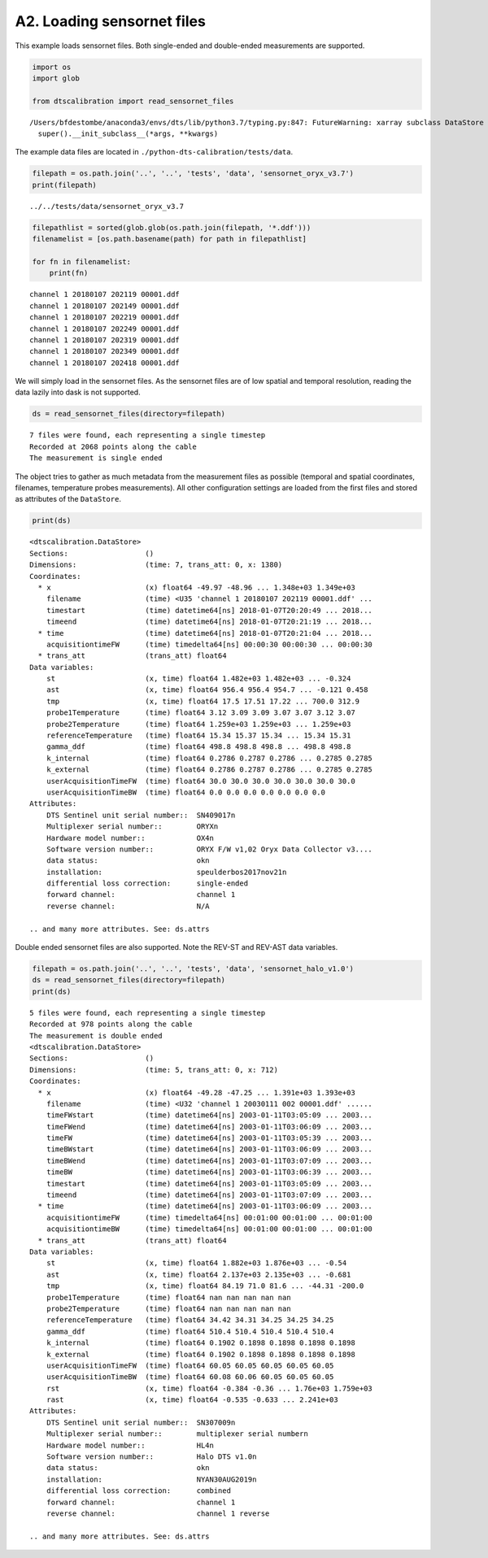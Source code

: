 A2. Loading sensornet files
===========================

This example loads sensornet files. Both single-ended and double-ended
measurements are supported.

.. code:: ipython3

    import os
    import glob
    
    from dtscalibration import read_sensornet_files


.. parsed-literal::

    /Users/bfdestombe/anaconda3/envs/dts/lib/python3.7/typing.py:847: FutureWarning: xarray subclass DataStore should explicitly define __slots__
      super().__init_subclass__(*args, **kwargs)


The example data files are located in
``./python-dts-calibration/tests/data``.

.. code:: ipython3

    filepath = os.path.join('..', '..', 'tests', 'data', 'sensornet_oryx_v3.7')
    print(filepath)


.. parsed-literal::

    ../../tests/data/sensornet_oryx_v3.7


.. code:: ipython3

    filepathlist = sorted(glob.glob(os.path.join(filepath, '*.ddf')))
    filenamelist = [os.path.basename(path) for path in filepathlist]
    
    for fn in filenamelist:
        print(fn)


.. parsed-literal::

    channel 1 20180107 202119 00001.ddf
    channel 1 20180107 202149 00001.ddf
    channel 1 20180107 202219 00001.ddf
    channel 1 20180107 202249 00001.ddf
    channel 1 20180107 202319 00001.ddf
    channel 1 20180107 202349 00001.ddf
    channel 1 20180107 202418 00001.ddf


We will simply load in the sensornet files. As the sensornet files are
of low spatial and temporal resolution, reading the data lazily into
dask is not supported.

.. code:: ipython3

    ds = read_sensornet_files(directory=filepath)


.. parsed-literal::

    7 files were found, each representing a single timestep
    Recorded at 2068 points along the cable
    The measurement is single ended


The object tries to gather as much metadata from the measurement files
as possible (temporal and spatial coordinates, filenames, temperature
probes measurements). All other configuration settings are loaded from
the first files and stored as attributes of the ``DataStore``.

.. code:: ipython3

    print(ds)


.. parsed-literal::

    <dtscalibration.DataStore>
    Sections:                  ()
    Dimensions:                (time: 7, trans_att: 0, x: 1380)
    Coordinates:
      * x                      (x) float64 -49.97 -48.96 ... 1.348e+03 1.349e+03
        filename               (time) <U35 'channel 1 20180107 202119 00001.ddf' ...
        timestart              (time) datetime64[ns] 2018-01-07T20:20:49 ... 2018...
        timeend                (time) datetime64[ns] 2018-01-07T20:21:19 ... 2018...
      * time                   (time) datetime64[ns] 2018-01-07T20:21:04 ... 2018...
        acquisitiontimeFW      (time) timedelta64[ns] 00:00:30 00:00:30 ... 00:00:30
      * trans_att              (trans_att) float64 
    Data variables:
        st                     (x, time) float64 1.482e+03 1.482e+03 ... -0.324
        ast                    (x, time) float64 956.4 956.4 954.7 ... -0.121 0.458
        tmp                    (x, time) float64 17.5 17.51 17.22 ... 700.0 312.9
        probe1Temperature      (time) float64 3.12 3.09 3.09 3.07 3.07 3.12 3.07
        probe2Temperature      (time) float64 1.259e+03 1.259e+03 ... 1.259e+03
        referenceTemperature   (time) float64 15.34 15.37 15.34 ... 15.34 15.31
        gamma_ddf              (time) float64 498.8 498.8 498.8 ... 498.8 498.8
        k_internal             (time) float64 0.2786 0.2787 0.2786 ... 0.2785 0.2785
        k_external             (time) float64 0.2786 0.2787 0.2786 ... 0.2785 0.2785
        userAcquisitionTimeFW  (time) float64 30.0 30.0 30.0 30.0 30.0 30.0 30.0
        userAcquisitionTimeBW  (time) float64 0.0 0.0 0.0 0.0 0.0 0.0 0.0
    Attributes:
        DTS Sentinel unit serial number::  SN409017\n
        Multiplexer serial number::        ORYX\n
        Hardware model number::            OX4\n
        Software version number::          ORYX F/W v1,02 Oryx Data Collector v3....
        data status:                       ok\n
        installation:                      speulderbos2017nov21\n
        differential loss correction:      single-ended
        forward channel:                   channel 1
        reverse channel:                   N/A
    
    .. and many more attributes. See: ds.attrs


Double ended sensornet files are also supported. Note the REV-ST and
REV-AST data variables.

.. code:: ipython3

    filepath = os.path.join('..', '..', 'tests', 'data', 'sensornet_halo_v1.0')
    ds = read_sensornet_files(directory=filepath)
    print(ds)


.. parsed-literal::

    5 files were found, each representing a single timestep
    Recorded at 978 points along the cable
    The measurement is double ended
    <dtscalibration.DataStore>
    Sections:                  ()
    Dimensions:                (time: 5, trans_att: 0, x: 712)
    Coordinates:
      * x                      (x) float64 -49.28 -47.25 ... 1.391e+03 1.393e+03
        filename               (time) <U32 'channel 1 20030111 002 00001.ddf' ......
        timeFWstart            (time) datetime64[ns] 2003-01-11T03:05:09 ... 2003...
        timeFWend              (time) datetime64[ns] 2003-01-11T03:06:09 ... 2003...
        timeFW                 (time) datetime64[ns] 2003-01-11T03:05:39 ... 2003...
        timeBWstart            (time) datetime64[ns] 2003-01-11T03:06:09 ... 2003...
        timeBWend              (time) datetime64[ns] 2003-01-11T03:07:09 ... 2003...
        timeBW                 (time) datetime64[ns] 2003-01-11T03:06:39 ... 2003...
        timestart              (time) datetime64[ns] 2003-01-11T03:05:09 ... 2003...
        timeend                (time) datetime64[ns] 2003-01-11T03:07:09 ... 2003...
      * time                   (time) datetime64[ns] 2003-01-11T03:06:09 ... 2003...
        acquisitiontimeFW      (time) timedelta64[ns] 00:01:00 00:01:00 ... 00:01:00
        acquisitiontimeBW      (time) timedelta64[ns] 00:01:00 00:01:00 ... 00:01:00
      * trans_att              (trans_att) float64 
    Data variables:
        st                     (x, time) float64 1.882e+03 1.876e+03 ... -0.54
        ast                    (x, time) float64 2.137e+03 2.135e+03 ... -0.681
        tmp                    (x, time) float64 84.19 71.0 81.6 ... -44.31 -200.0
        probe1Temperature      (time) float64 nan nan nan nan nan
        probe2Temperature      (time) float64 nan nan nan nan nan
        referenceTemperature   (time) float64 34.42 34.31 34.25 34.25 34.25
        gamma_ddf              (time) float64 510.4 510.4 510.4 510.4 510.4
        k_internal             (time) float64 0.1902 0.1898 0.1898 0.1898 0.1898
        k_external             (time) float64 0.1902 0.1898 0.1898 0.1898 0.1898
        userAcquisitionTimeFW  (time) float64 60.05 60.05 60.05 60.05 60.05
        userAcquisitionTimeBW  (time) float64 60.08 60.06 60.05 60.05 60.05
        rst                    (x, time) float64 -0.384 -0.36 ... 1.76e+03 1.759e+03
        rast                   (x, time) float64 -0.535 -0.633 ... 2.241e+03
    Attributes:
        DTS Sentinel unit serial number::  SN307009\n
        Multiplexer serial number::        multiplexer serial number\n
        Hardware model number::            HL4\n
        Software version number::          Halo DTS v1.0\n
        data status:                       ok\n
        installation:                      NYAN30AUG2019\n
        differential loss correction:      combined
        forward channel:                   channel 1
        reverse channel:                   channel 1 reverse
    
    .. and many more attributes. See: ds.attrs

